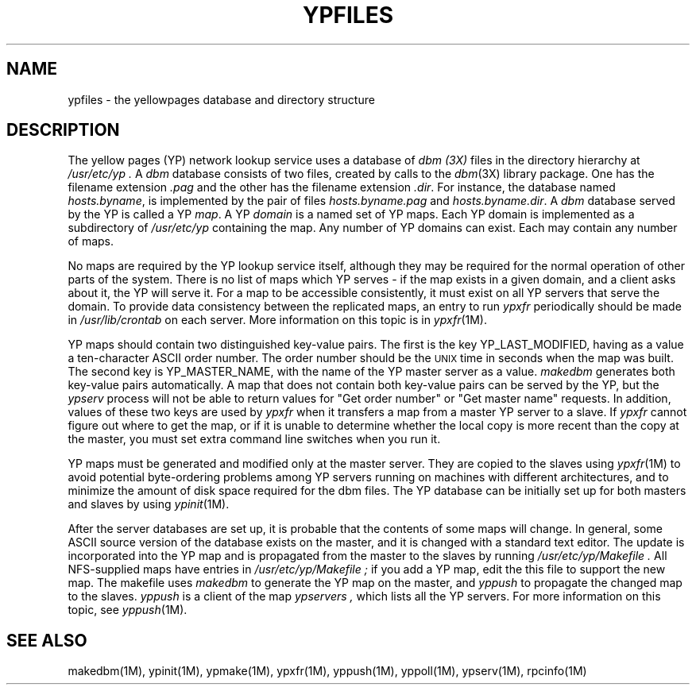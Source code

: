 '\"macro stdmacro
.TH YPFILES 4
.SH NAME
ypfiles \- the yellowpages database and directory structure
.SH DESCRIPTION
The yellow pages (YP) network lookup service uses a database of
.I dbm (3X)
files in the directory hierarchy at
.I /usr/etc/yp .
A
.I dbm
database consists of two files, created by calls to the
.IR dbm (3X)
library package.  One has the filename extension
.I .pag
and the other has the filename extension
.IR .dir .
For instance, the database named
.IR hosts.byname ,
is implemented by the pair of files
.I hosts.byname.pag
and
.IR hosts.byname.dir .
A
.I dbm
database served by the YP is called a YP 
.IR map .
A YP
.I domain
is a named set of YP maps.  
Each YP domain is implemented as a subdirectory of
.I /usr/etc/yp 
containing the map.
Any number of YP domains can exist.  Each may contain any number of 
maps.
.LP
No maps are required by the YP lookup service itself, although they may
be required for the normal operation of other parts of the system.  There is
no list of maps which YP serves - if the map exists in a given domain, and a
client asks about it, the YP will serve it.  For a map to be
accessible consistently, it must exist on all YP servers that serve the
domain.  To provide data consistency between the replicated maps,
an  entry to run 
.I ypxfr
periodically should be made in
.I /usr/lib/crontab
on each server.  More information on this topic is in \f2ypxfr\f1(1M).
.LP
YP maps should contain two distinguished key-value pairs.  The first is
the key YP_LAST_MODIFIED, having as a value a ten-character 
ASCII order number.  The order number should be the \s-2UNIX\s0 time 
in seconds when the map was built.  The second key is YP_MASTER_NAME, 
with the name of the YP master server as a value.  
.IR makedbm 
generates both key-value pairs automatically.
A map that does not contain both key-value pairs can be served by 
the YP, but the 
.I ypserv 
process will not be able to return values for "Get order
number" or "Get master name" requests.  
In addition, values of these two keys are used by
.I ypxfr 
when it transfers a map from a master YP server to a slave.  
If 
.I ypxfr 
cannot figure out where to get the map, or if it is unable to
determine whether the local copy is more 
recent than the copy at the master, you must set extra command line 
switches when you run it.
.LP
YP maps must be generated and modified only at the master server.  They
are copied to the slaves using 
.IR ypxfr (1M)
to avoid potential byte-ordering problems among YP servers running on
machines with different architectures, and to minimize the amount of disk
space required for the dbm files.  The YP database can be initially
set up for both masters and slaves by using
.IR ypinit (1M).
.LP
After the server databases are set up, it is probable that the contents of
some maps will change.  In general, some ASCII source version of the
database exists on the master, and it is changed with a standard text
editor.  The update is incorporated into the YP map and is propagated from
the master to the slaves by running 
.I /usr/etc/yp/Makefile .
All NFS-supplied maps have entries in 
.I /usr/etc/yp/Makefile ;
if you add a YP map, edit the this file to support the new map.
The makefile uses 
.I makedbm 
to generate the YP map on the master, and
.I yppush 
to propagate the changed map to the slaves.  
.I yppush
is a client of the map
.I ypservers ,
which lists all the YP servers.  
For more information on this topic, see \f2yppush\f1(1M).
.SH "SEE ALSO"
makedbm(1M), ypinit(1M), ypmake(1M), ypxfr(1M), yppush(1M), yppoll(1M), 
ypserv(1M), rpcinfo(1M)
